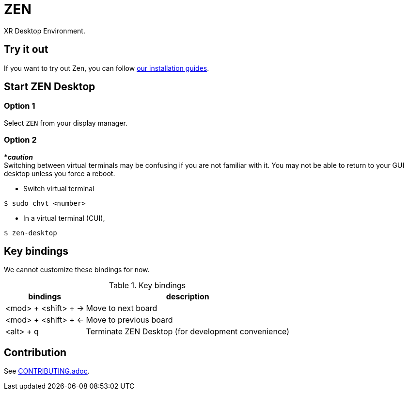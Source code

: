 = ZEN

XR Desktop Environment.

== Try it out
If you want to try out Zen, you can follow
https://www.zwin.dev/getting_started/system_requirements[our installation guides].

== Start ZEN Desktop

=== Option 1

Select `ZEN` from your display manager.

=== Option 2

[red]#***__caution__**# +
Switching between virtual terminals may be confusing if you are not familiar
with it. You may not be able to return to your GUI desktop unless you force a
reboot.

- Switch virtual terminal

[source, shell]
----
$ sudo chvt <number>
----

- In a virtual terminal (CUI),

[source, shell]
----
$ zen-desktop
----

== Key bindings

We cannot customize these bindings for now.

.Key bindings
[%autowidth.stretch]
|===
|bindings|description

|<mod> + <shift> + →
|Move to next board

|<mod> + <shift> + ←
|Move to previous board

|<alt> + q
|Terminate ZEN Desktop (for development convenience)

|===

== Contribution

See link:./doc/CONTRIBUTING.adoc[CONTRIBUTING.adoc].
